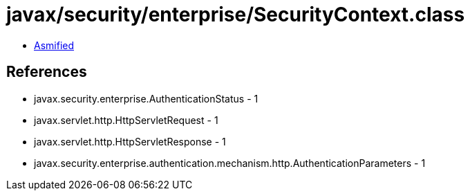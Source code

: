 = javax/security/enterprise/SecurityContext.class

 - link:SecurityContext-asmified.java[Asmified]

== References

 - javax.security.enterprise.AuthenticationStatus - 1
 - javax.servlet.http.HttpServletRequest - 1
 - javax.servlet.http.HttpServletResponse - 1
 - javax.security.enterprise.authentication.mechanism.http.AuthenticationParameters - 1
